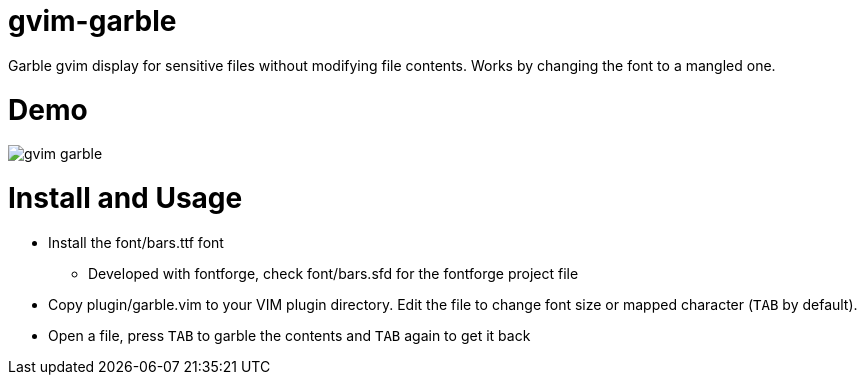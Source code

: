 # gvim-garble

Garble gvim display for sensitive files without modifying file contents. Works
by changing the font to a mangled one.

# Demo

image::demo/gvim_garble.gif[]

# Install and Usage

	* Install the font/bars.ttf font
		** Developed with fontforge, check font/bars.sfd for the fontforge project file
	* Copy plugin/garble.vim to your VIM plugin directory. Edit the file to
	  change font size or mapped character (`TAB` by default).
	* Open a file, press `TAB` to garble the contents and `TAB` again to get it back
	
